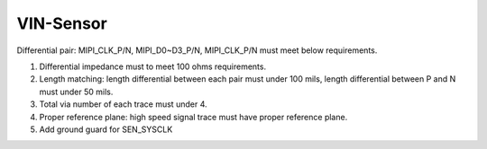VIN-Sensor
==========

.. contents::
  :local:
  :depth: 2

Differential pair: MIPI_CLK_P/N, MIPI_D0~D3_P/N, MIPI_CLK_P/N must meet below requirements.

1. Differential impedance must to meet 100 ohms requirements.

2. Length matching: length differential between each pair must under 100 mils, length differential between P and N must under 50 mils.

3. Total via number of each trace must under 4.

4. Proper reference plane: high speed signal trace must have proper reference plane.

5. Add ground guard for SEN_SYSCLK
